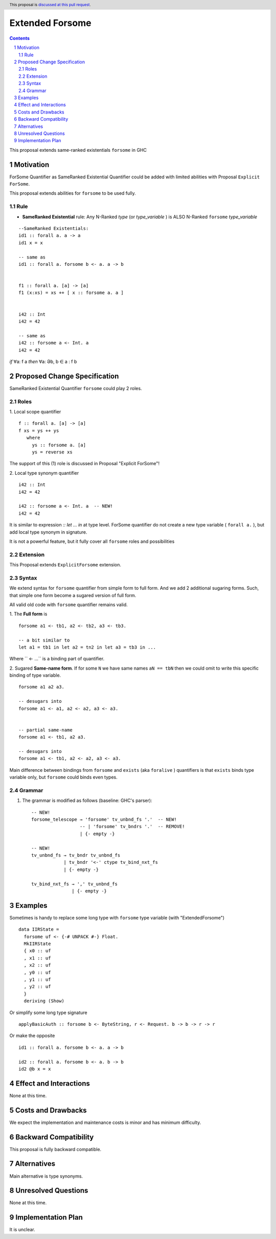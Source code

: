 ================
Extended Forsome
================

.. author:: Viktor WW
.. date-accepted::
.. ticket-url:: 
.. implemented::
.. highlight:: haskell
.. header:: This proposal is `discussed at this pull request <https://github.com/ghc-proposals/ghc-proposals/pull/646>`_.
.. sectnum::
.. contents::


This proposal extends same-ranked existentials ``forsome`` in GHC

Motivation
----------

ForSome Quantifier as SameRanked Existential Quantifier could be added with limited abilities with Proposal ``Explicit ForSome``. 

This proposal extends abilities for ``forsome`` to be used fully.

Rule
~~~~

- **SameRanked Existential** rule: Any N-Ranked *type* (or *type_variable* ) is ALSO N-Ranked ``forsome`` *type_variable* 
::

  --SameRanked Existentials:
  id1 :: forall a. a -> a
  id1 x = x

  -- same as 
  id1 :: forall a. forsome b <- a. a -> b
  
  
  f1 :: forall a. [a] -> [a]
  f1 (x:xs) = xs ++ [ x :: forsome a. a ]


  i42 :: Int
  i42 = 42

  -- same as
  i42 :: forsome a <- Int. a
  i42 = 42


*if* ∀a: f a *then* ∀a: Əb, b ∈ a : f b


Proposed Change Specification
-----------------------------

SameRanked Existential Quantifier ``forsome`` could play 2 roles.

Roles
~~~~~

1. Local scope quantifier 
::

  f :: forall a. [a] -> [a]
  f xs = ys ++ ys
     where
       ys :: forsome a. [a]
       ys = reverse xs

The support of this (1) role is discussed in Proposal "Explicit ForSome"!

2. Local type synonym quantifier
::

  i42 :: Int
  i42 = 42

  i42 :: forsome a <- Int. a  -- NEW!
  i42 = 42

It is similar to expression `:: let ... in` at type level. ForSome quantifier do not create a new type variable ( ``forall a.`` ), but add local type synonym in signature.

It is not a powerful feature, but it fully cover all ``forsome`` roles  and possibilities


Extension
~~~~~~~~~

This Proposal extends ``ExplicitForsome`` extension.


Syntax
~~~~~~

We extend syntax for ``forsome`` quantifier from simple form to full form. And we add 2 additional sugaring forms. Such, that simple one form become a sugared version of full form. 

All valid old code with ``forsome`` quantifier remains valid.

1. The **Full form** is 
::

  forsome a1 <- tb1, a2 <- tb2, a3 <- tb3.
  
  -- a bit similar to
  let a1 = tb1 in let a2 = tn2 in let a3 = tb3 in ...

Where `` <- ...`` is a binding part of quantifier.

2. Sugared **Same-name form**. If for some ``N`` we have same names ``aN == tbN`` then we could omit to write this specific binding of type variable. 
::

  forsome a1 a2 a3. 

  -- desugars into
  forsome a1 <- a1, a2 <- a2, a3 <- a3.


  -- partial same-name
  forsome a1 <- tb1, a2 a3.

  -- desugars into
  forsome a1 <- tb1, a2 <- a2, a3 <- a3.


Main difference between bindings from ``forsome`` and ``exists`` (aka ``foralive`` ) quantifiers is that ``exists`` binds type variable only, but ``forsome`` could binds even types.

Grammar
~~~~~~~

1. The grammar is modified as follows (baseline: GHC's parser)::

        -- NEW!
        forsome_telescope → 'forsome' tv_unbnd_fs '.'  -- NEW!
                          -- | 'forsome' tv_bndrs '.'  -- REMOVE!
                          | {- empty -}

        -- NEW!  
        tv_unbnd_fs → tv_bndr tv_unbnd_fs
                    | tv_bndr '<-' ctype tv_bind_nxt_fs
                    | {- empty -}
					
        tv_bind_nxt_fs → ',' tv_unbnd_fs
                       | {- empty -}

Examples
--------

Sometimes is handy to replace some long type with ``forsome`` type variable  (with "ExtendedForsome")
::

  data IIRState = 
    forsome uf <- {-# UNPACK #-} Float. 
    MkIIRState
    { x0 :: uf
    , x1 :: uf
    , x2 :: uf
    , y0 :: uf
    , y1 :: uf
    , y2 :: uf
    }
    deriving (Show)	

Or simplify some long type signature
::

  applyBasicAuth :: forsome b <- ByteString, r <- Request. b -> b -> r -> r
  
Or make the opposite
::

  id1 :: forall a. forsome b <- a. a -> b
  
  id2 :: forall a. forsome b <- a. b -> b
  id2 @b x = x


Effect and Interactions
-----------------------

None at this time.


Costs and Drawbacks
-------------------

We expect the implementation and maintenance costs is minor and has minimum difficulty.


Backward Compatibility
----------------------

This proposal is fully backward compatible.


Alternatives
------------

Main alternative is type synonyms.


Unresolved Questions
--------------------

None at this time.


Implementation Plan
-------------------

It is unclear.

